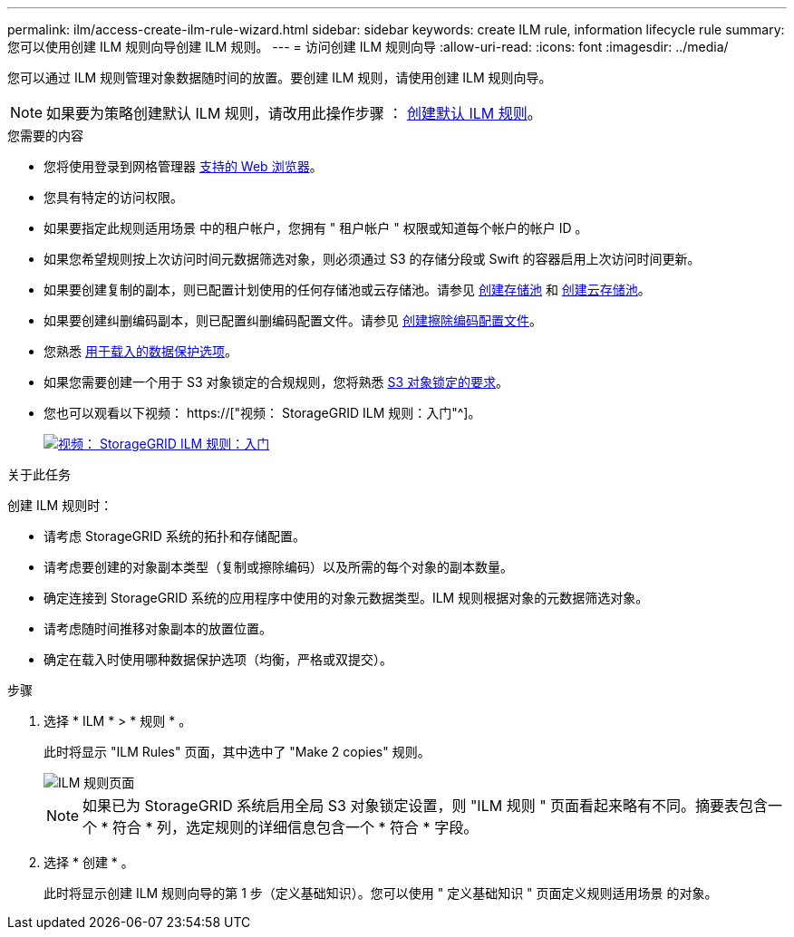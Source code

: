 ---
permalink: ilm/access-create-ilm-rule-wizard.html 
sidebar: sidebar 
keywords: create ILM rule, information lifecycle rule 
summary: 您可以使用创建 ILM 规则向导创建 ILM 规则。 
---
= 访问创建 ILM 规则向导
:allow-uri-read: 
:icons: font
:imagesdir: ../media/


[role="lead"]
您可以通过 ILM 规则管理对象数据随时间的放置。要创建 ILM 规则，请使用创建 ILM 规则向导。


NOTE: 如果要为策略创建默认 ILM 规则，请改用此操作步骤 ： xref:creating-default-ilm-rule.adoc[创建默认 ILM 规则]。

.您需要的内容
* 您将使用登录到网格管理器 xref:../admin/web-browser-requirements.adoc[支持的 Web 浏览器]。
* 您具有特定的访问权限。
* 如果要指定此规则适用场景 中的租户帐户，您拥有 " 租户帐户 " 权限或知道每个帐户的帐户 ID 。
* 如果您希望规则按上次访问时间元数据筛选对象，则必须通过 S3 的存储分段或 Swift 的容器启用上次访问时间更新。
* 如果要创建复制的副本，则已配置计划使用的任何存储池或云存储池。请参见 xref:creating-storage-pool.adoc[创建存储池] 和 xref:creating-cloud-storage-pool.adoc[创建云存储池]。
* 如果要创建纠删编码副本，则已配置纠删编码配置文件。请参见 xref:creating-erasure-coding-profile.adoc[创建擦除编码配置文件]。
* 您熟悉 xref:data-protection-options-for-ingest.adoc[用于载入的数据保护选项]。
* 如果您需要创建一个用于 S3 对象锁定的合规规则，您将熟悉 xref:requirements-for-s3-object-lock.adoc[S3 对象锁定的要求]。
* 您也可以观看以下视频： https://["视频： StorageGRID ILM 规则：入门"^]。
+
[link=https://netapp.hosted.panopto.com/Panopto/Pages/Viewer.aspx?id=beffbe9b-e95e-4a90-9560-acc5013c93d8]
image::../media/video-screenshot-ilm-rules.png[视频： StorageGRID ILM 规则：入门]



.关于此任务
创建 ILM 规则时：

* 请考虑 StorageGRID 系统的拓扑和存储配置。
* 请考虑要创建的对象副本类型（复制或擦除编码）以及所需的每个对象的副本数量。
* 确定连接到 StorageGRID 系统的应用程序中使用的对象元数据类型。ILM 规则根据对象的元数据筛选对象。
* 请考虑随时间推移对象副本的放置位置。
* 确定在载入时使用哪种数据保护选项（均衡，严格或双提交）。


.步骤
. 选择 * ILM * > * 规则 * 。
+
此时将显示 "ILM Rules" 页面，其中选中了 "Make 2 copies" 规则。

+
image::../media/ilm_create_ilm_rule.png[ILM 规则页面]

+

NOTE: 如果已为 StorageGRID 系统启用全局 S3 对象锁定设置，则 "ILM 规则 " 页面看起来略有不同。摘要表包含一个 * 符合 * 列，选定规则的详细信息包含一个 * 符合 * 字段。

. 选择 * 创建 * 。
+
此时将显示创建 ILM 规则向导的第 1 步（定义基础知识）。您可以使用 " 定义基础知识 " 页面定义规则适用场景 的对象。


